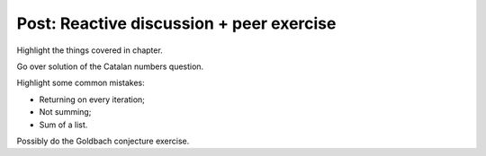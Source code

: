 Post: Reactive discussion + peer exercise
=========================================

Highlight the things covered in chapter.

Go over solution of the Catalan numbers question.

Highlight some common mistakes:

- Returning on every iteration;
- Not summing;
- Sum of a list.

Possibly do the Goldbach conjecture exercise.
